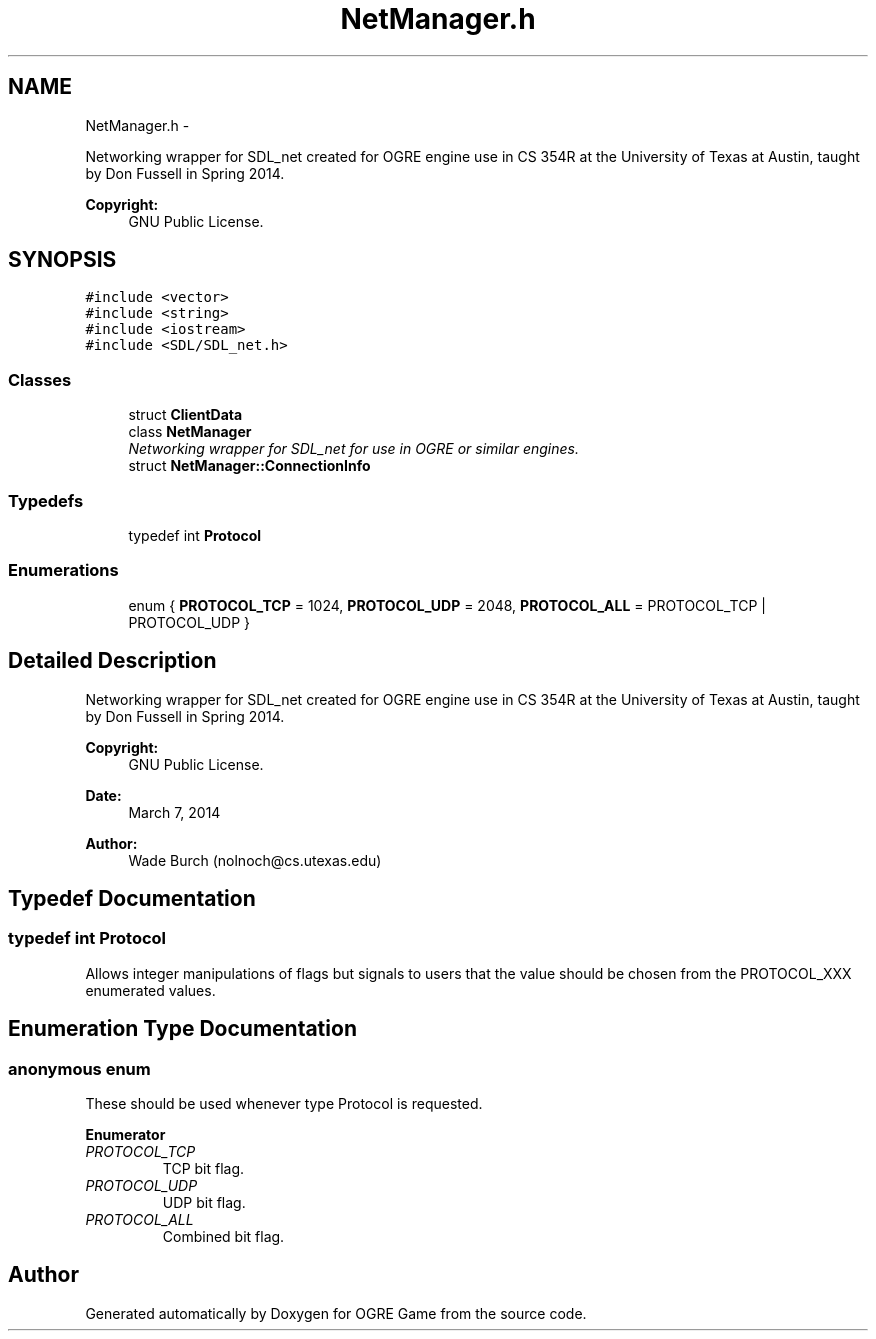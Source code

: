 .TH "NetManager.h" 3 "Tue Mar 11 2014" "OGRE Game" \" -*- nroff -*-
.ad l
.nh
.SH NAME
NetManager.h \- 
.PP
Networking wrapper for SDL_net created for OGRE engine use in CS 354R at the University of Texas at Austin, taught by Don Fussell in Spring 2014\&. 
.PP
\fBCopyright:\fP
.RS 4
GNU Public License\&. 
.RE
.PP
 

.SH SYNOPSIS
.br
.PP
\fC#include <vector>\fP
.br
\fC#include <string>\fP
.br
\fC#include <iostream>\fP
.br
\fC#include <SDL/SDL_net\&.h>\fP
.br

.SS "Classes"

.in +1c
.ti -1c
.RI "struct \fBClientData\fP"
.br
.ti -1c
.RI "class \fBNetManager\fP"
.br
.RI "\fINetworking wrapper for SDL_net for use in OGRE or similar engines\&. \fP"
.ti -1c
.RI "struct \fBNetManager::ConnectionInfo\fP"
.br
.in -1c
.SS "Typedefs"

.in +1c
.ti -1c
.RI "typedef int \fBProtocol\fP"
.br
.in -1c
.SS "Enumerations"

.in +1c
.ti -1c
.RI "enum { \fBPROTOCOL_TCP\fP = 1024, \fBPROTOCOL_UDP\fP = 2048, \fBPROTOCOL_ALL\fP = PROTOCOL_TCP | PROTOCOL_UDP }"
.br
.in -1c
.SH "Detailed Description"
.PP 
Networking wrapper for SDL_net created for OGRE engine use in CS 354R at the University of Texas at Austin, taught by Don Fussell in Spring 2014\&. 
.PP
\fBCopyright:\fP
.RS 4
GNU Public License\&. 
.RE
.PP


\fBDate:\fP
.RS 4
March 7, 2014 
.RE
.PP
\fBAuthor:\fP
.RS 4
Wade Burch (nolnoch@cs.utexas.edu) 
.RE
.PP

.SH "Typedef Documentation"
.PP 
.SS "typedef int \fBProtocol\fP"
Allows integer manipulations of flags but signals to users that the value should be chosen from the PROTOCOL_XXX enumerated values\&. 
.SH "Enumeration Type Documentation"
.PP 
.SS "anonymous enum"
These should be used whenever type Protocol is requested\&. 
.PP
\fBEnumerator\fP
.in +1c
.TP
\fB\fIPROTOCOL_TCP \fP\fP
TCP bit flag\&. 
.TP
\fB\fIPROTOCOL_UDP \fP\fP
UDP bit flag\&. 
.TP
\fB\fIPROTOCOL_ALL \fP\fP
Combined bit flag\&. 
.SH "Author"
.PP 
Generated automatically by Doxygen for OGRE Game from the source code\&.
